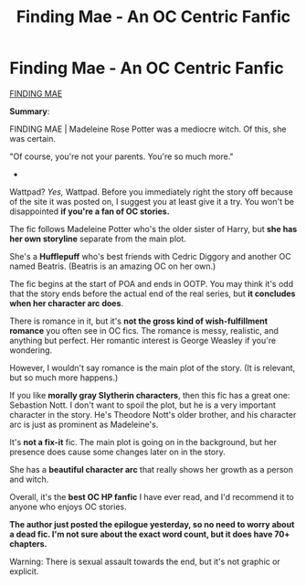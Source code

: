 #+TITLE: Finding Mae - An OC Centric Fanfic

* Finding Mae - An OC Centric Fanfic
:PROPERTIES:
:Author: Kxsa
:Score: 4
:DateUnix: 1602004028.0
:DateShort: 2020-Oct-06
:FlairText: Recommendation
:END:
[[https://www.wattpad.com/story/218954235-finding-mae-hp-au-%E2%9C%93][FINDING MAE]]

*Summary*:

FINDING MAE | Madeleine Rose Potter was a mediocre witch. Of this, she was certain.

"Of course, you're not your parents. You're so much more."

-

Wattpad? /Yes,/ Wattpad. Before you immediately right the story off because of the site it was posted on, I suggest you at least give it a try. You won't be disappointed *if you're a fan of OC stories.*

The fic follows Madeleine Potter who's the older sister of Harry, but *she has her own storyline* separate from the main plot.

She's a *Hufflepuff* who's best friends with Cedric Diggory and another OC named Beatris. (Beatris is an amazing OC on her own.)

The fic begins at the start of POA and ends in OOTP. You may think it's odd that the story ends before the actual end of the real series, but *it concludes when her character arc does*.

There is romance in it, but it's *not the gross kind of wish-fulfillment romance* you often see in OC fics. The romance is messy, realistic, and anything but perfect. Her romantic interest is George Weasley if you're wondering.

However, I wouldn't say romance is the main plot of the story. (It is relevant, but so much more happens.)

If you like *morally gray Slytherin characters*, then this fic has a great one: Sebastion Nott. I don't want to spoil the plot, but he is a very important character in the story. He's Theodore Nott's older brother, and his character arc is just as prominent as Madeleine's.

It's *not a fix-it* fic. The main plot is going on in the background, but her presence does cause some changes later on in the story.

She has a *beautiful character arc* that really shows her growth as a person and witch.

Overall, it's the *best OC HP fanfic* I have ever read, and I'd recommend it to anyone who enjoys OC stories.

*The author just posted the epilogue yesterday, so no need to worry about a dead fic. I'm not sure about the exact word count, but it does have 70+ chapters.*

Warning: There is sexual assault towards the end, but it's not graphic or explicit.

